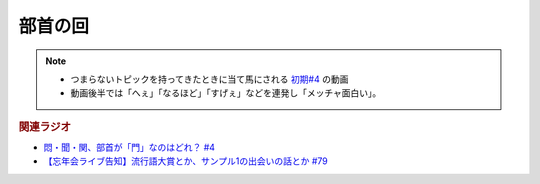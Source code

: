 部首の回
==========================================================
.. note:: 
  * つまらないトピックを持ってきたときに当て馬にされる `初期#4 <https://www.youtube.com/watch?v=v2vY-H1FAHM>`_ の動画
  * 動画後半では「へぇ」「なるほど」「すげぇ」などを連発し「メッチャ面白い」。

.. rubric:: 関連ラジオ
* `悶・聞・関、部首が「門」なのはどれ？ #4`_
* `【忘年会ライブ告知】流行語大賞とか、サンプル1の出会いの話とか #79`_

.. _【忘年会ライブ告知】流行語大賞とか、サンプル1の出会いの話とか #79: https://www.youtube.com/watch?v=2iwZmLJ5OnE
.. _悶・聞・関、部首が「門」なのはどれ？ #4: https://www.youtube.com/watch?v=v2vY-H1FAHM
